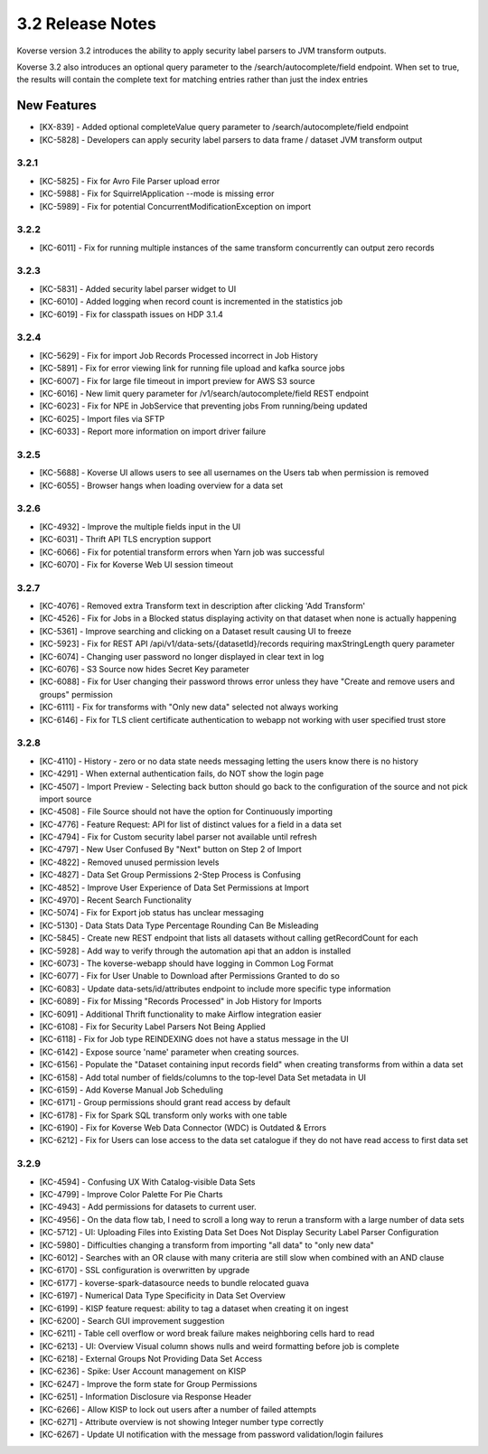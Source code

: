 .. _Version32ReleaseNotes:

3.2 Release Notes
==================

Koverse version 3.2 introduces the ability to apply security label parsers to JVM transform outputs.

Koverse 3.2 also introduces an optional query parameter to the /search/autocomplete/field endpoint. When
set to true, the results will contain the complete text for matching entries rather than just the index
entries

New Features
------------
- [KX-839] - Added optional completeValue query parameter to /search/autocomplete/field endpoint
- [KC-5828] - Developers can apply security label parsers to data frame / dataset JVM transform output

3.2.1
^^^^^

- [KC-5825] -	Fix for Avro File Parser upload error
- [KC-5988] - Fix for SquirrelApplication --mode is missing error
- [KC-5989] - Fix for potential ConcurrentModificationException on import

3.2.2
^^^^^

- [KC-6011] - Fix for running multiple instances of the same transform concurrently can output zero records

3.2.3
^^^^^

- [KC-5831] - Added security label parser widget to UI
- [KC-6010] - Added logging when record count is incremented in the statistics job
- [KC-6019] - Fix for classpath issues on HDP 3.1.4

3.2.4
^^^^^

- [KC-5629] - Fix for import Job Records Processed incorrect in Job History
- [KC-5891] - Fix for error viewing link for running file upload and kafka source jobs
- [KC-6007] - Fix for large file timeout in import preview for AWS S3 source
- [KC-6016] - New limit query parameter for /v1/search/autocomplete/field REST endpoint
- [KC-6023] - Fix for NPE in JobService that preventing jobs From running/being updated
- [KC-6025] - Import files via SFTP
- [KC-6033] - Report more information on import driver failure

3.2.5
^^^^^

- [KC-5688] - Koverse UI allows users to see all usernames on the Users tab when permission is removed
- [KC-6055] - Browser hangs when loading overview for a data set

3.2.6
^^^^^

- [KC-4932] - Improve the multiple fields input in the UI
- [KC-6031] - Thrift API TLS encryption support
- [KC-6066] - Fix for potential transform errors when Yarn job was successful
- [KC-6070] - Fix for Koverse Web UI session timeout

3.2.7
^^^^^

- [KC-4076] - Removed extra Transform text in description after clicking 'Add Transform'
- [KC-4526] - Fix for Jobs in a Blocked status displaying activity on that dataset when none is actually happening
- [KC-5361] - Improve searching and clicking on a Dataset result causing UI to freeze
- [KC-5923] - Fix for REST API /api/v1/data-sets/{datasetId}/records requiring maxStringLength query parameter
- [KC-6074] - Changing user password no longer displayed in clear text in log
- [KC-6076] - S3 Source now hides Secret Key parameter
- [KC-6088] - Fix for User changing their password throws error unless they have "Create and remove users and groups" permission
- [KC-6111] - Fix for transforms with "Only new data" selected not always working
- [KC-6146] - Fix for TLS client certificate authentication to webapp not working with user specified trust store

3.2.8
^^^^^

-	[KC-4110]	- History - zero or no data state needs messaging letting the users know there is no history
- [KC-4291] -	When external authentication fails, do NOT show the login page
- [KC-4507] -	Import Preview - Selecting back button should go back to the configuration of the source and not pick import source
- [KC-4508] -	File Source should not have the option for Continuously importing
- [KC-4776] -	Feature Request: API for list of distinct values for a field in a data set
- [KC-4794]	- Fix for Custom security label parser not available until refresh
- [KC-4797] -	New User Confused By "Next" button on Step 2 of Import
- [KC-4822] -	Removed unused permission levels
- [KC-4827] -	Data Set Group Permissions 2-Step Process is Confusing
- [KC-4852] -	Improve User Experience of Data Set Permissions at Import
- [KC-4970] -	Recent Search Functionality
- [KC-5074] -	Fix for Export job status has unclear messaging
- [KC-5130] -	Data Stats Data Type Percentage Rounding Can Be Misleading
- [KC-5845] -	Create new REST endpoint that lists all datasets without calling getRecordCount for each
- [KC-5928] -	Add way to verify through the automation api that an addon is installed
- [KC-6073] -	The koverse-webapp should have logging in Common Log Format
- [KC-6077] -	Fix for User Unable to Download after Permissions Granted to do so
-	[KC-6083] -	Update data-sets/id/attributes endpoint to include more specific type information
- [KC-6089] -	Fix for Missing "Records Processed" in Job History for Imports
- [KC-6091] -	Additional Thrift functionality to make Airflow integration easier
- [KC-6108] -	Fix for Security Label Parsers Not Being Applied
- [KC-6118] -	Fix for Job type REINDEXING does not have a status message in the UI
- [KC-6142] -	Expose source 'name' parameter when creating sources.
- [KC-6156] -	Populate the "Dataset containing input records field" when creating transforms from within a data set
- [KC-6158] -	Add total number of fields/columns to the top-level Data Set metadata in UI
- [KC-6159] -	Add Koverse Manual Job Scheduling
-	[KC-6171]	- Group permissions should grant read access by default
-	[KC-6178]	- Fix for Spark SQL transform only works with one table
- [KC-6190] -	Fix for Koverse Web Data Connector (WDC) is Outdated & Errors
- [KC-6212] -	Fix for Users can lose access to the data set catalogue if they do not have read access to first data set

3.2.9
^^^^^

- [KC-4594] - Confusing UX With Catalog-visible Data Sets
- [KC-4799] - Improve Color Palette For Pie Charts
- [KC-4943] - Add permissions for datasets to current user.
- [KC-4956] - On the data flow tab, I need to scroll a long way to rerun a transform with a large number of data sets
- [KC-5712] - UI: Uploading Files into Existing Data Set Does Not Display Security Label Parser Configuration
- [KC-5980] - Difficulties changing a transform from importing "all data" to "only new data"
- [KC-6012] - Searches with an OR clause with many criteria are still slow when combined with an AND clause
- [KC-6170] - SSL configuration is overwritten by upgrade
- [KC-6177] - koverse-spark-datasource needs to bundle relocated guava
- [KC-6197] - Numerical Data Type Specificity in Data Set Overview
- [KC-6199] - KISP feature request: ability to tag a dataset when creating it on ingest
- [KC-6200] - Search GUI improvement suggestion
- [KC-6211] - Table cell overflow or word break failure makes neighboring cells hard to read
- [KC-6213] - UI: Overview Visual column shows nulls and weird formatting before job is complete
- [KC-6218] - External Groups Not Providing Data Set Access
- [KC-6236] - Spike: User Account management on KISP
- [KC-6247] - Improve the form state for Group Permissions
- [KC-6251] - Information Disclosure via Response Header
- [KC-6266] - Allow KISP to lock out users after a number of failed attempts
- [KC-6271] - Attribute overview is not showing Integer number type correctly
- [KC-6267] - Update UI notification with the message from password validation/login failures







